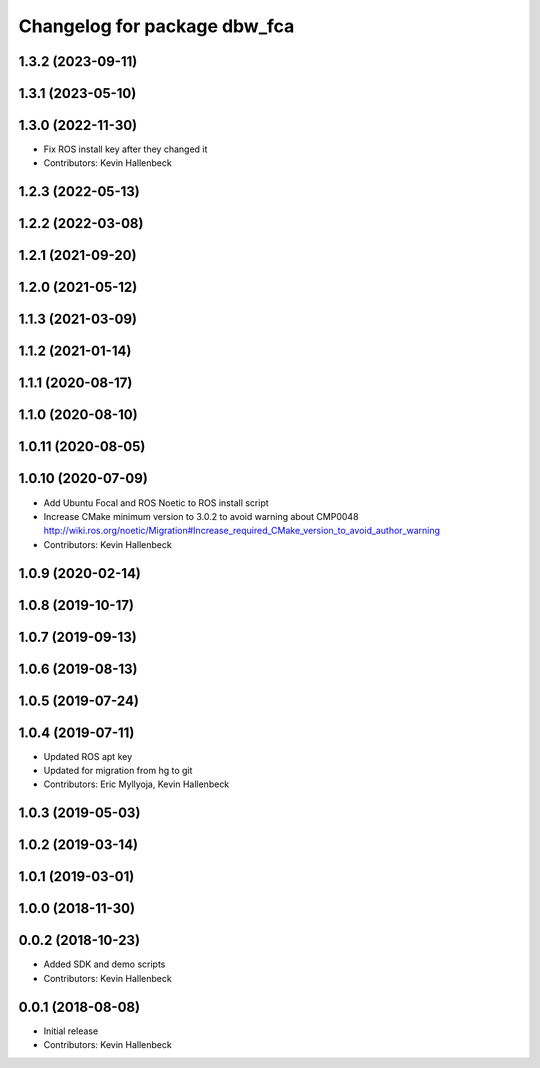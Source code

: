 ^^^^^^^^^^^^^^^^^^^^^^^^^^^^^
Changelog for package dbw_fca
^^^^^^^^^^^^^^^^^^^^^^^^^^^^^

1.3.2 (2023-09-11)
------------------

1.3.1 (2023-05-10)
------------------

1.3.0 (2022-11-30)
------------------
* Fix ROS install key after they changed it
* Contributors: Kevin Hallenbeck

1.2.3 (2022-05-13)
------------------

1.2.2 (2022-03-08)
------------------

1.2.1 (2021-09-20)
------------------

1.2.0 (2021-05-12)
------------------

1.1.3 (2021-03-09)
------------------

1.1.2 (2021-01-14)
------------------

1.1.1 (2020-08-17)
------------------

1.1.0 (2020-08-10)
------------------

1.0.11 (2020-08-05)
-------------------

1.0.10 (2020-07-09)
-------------------
* Add Ubuntu Focal and ROS Noetic to ROS install script
* Increase CMake minimum version to 3.0.2 to avoid warning about CMP0048
  http://wiki.ros.org/noetic/Migration#Increase_required_CMake_version_to_avoid_author_warning
* Contributors: Kevin Hallenbeck

1.0.9 (2020-02-14)
------------------

1.0.8 (2019-10-17)
------------------

1.0.7 (2019-09-13)
------------------

1.0.6 (2019-08-13)
------------------

1.0.5 (2019-07-24)
------------------

1.0.4 (2019-07-11)
------------------
* Updated ROS apt key
* Updated for migration from hg to git
* Contributors: Eric Myllyoja, Kevin Hallenbeck

1.0.3 (2019-05-03)
------------------

1.0.2 (2019-03-14)
------------------

1.0.1 (2019-03-01)
------------------

1.0.0 (2018-11-30)
------------------

0.0.2 (2018-10-23)
------------------
* Added SDK and demo scripts
* Contributors: Kevin Hallenbeck

0.0.1 (2018-08-08)
------------------
* Initial release
* Contributors: Kevin Hallenbeck
